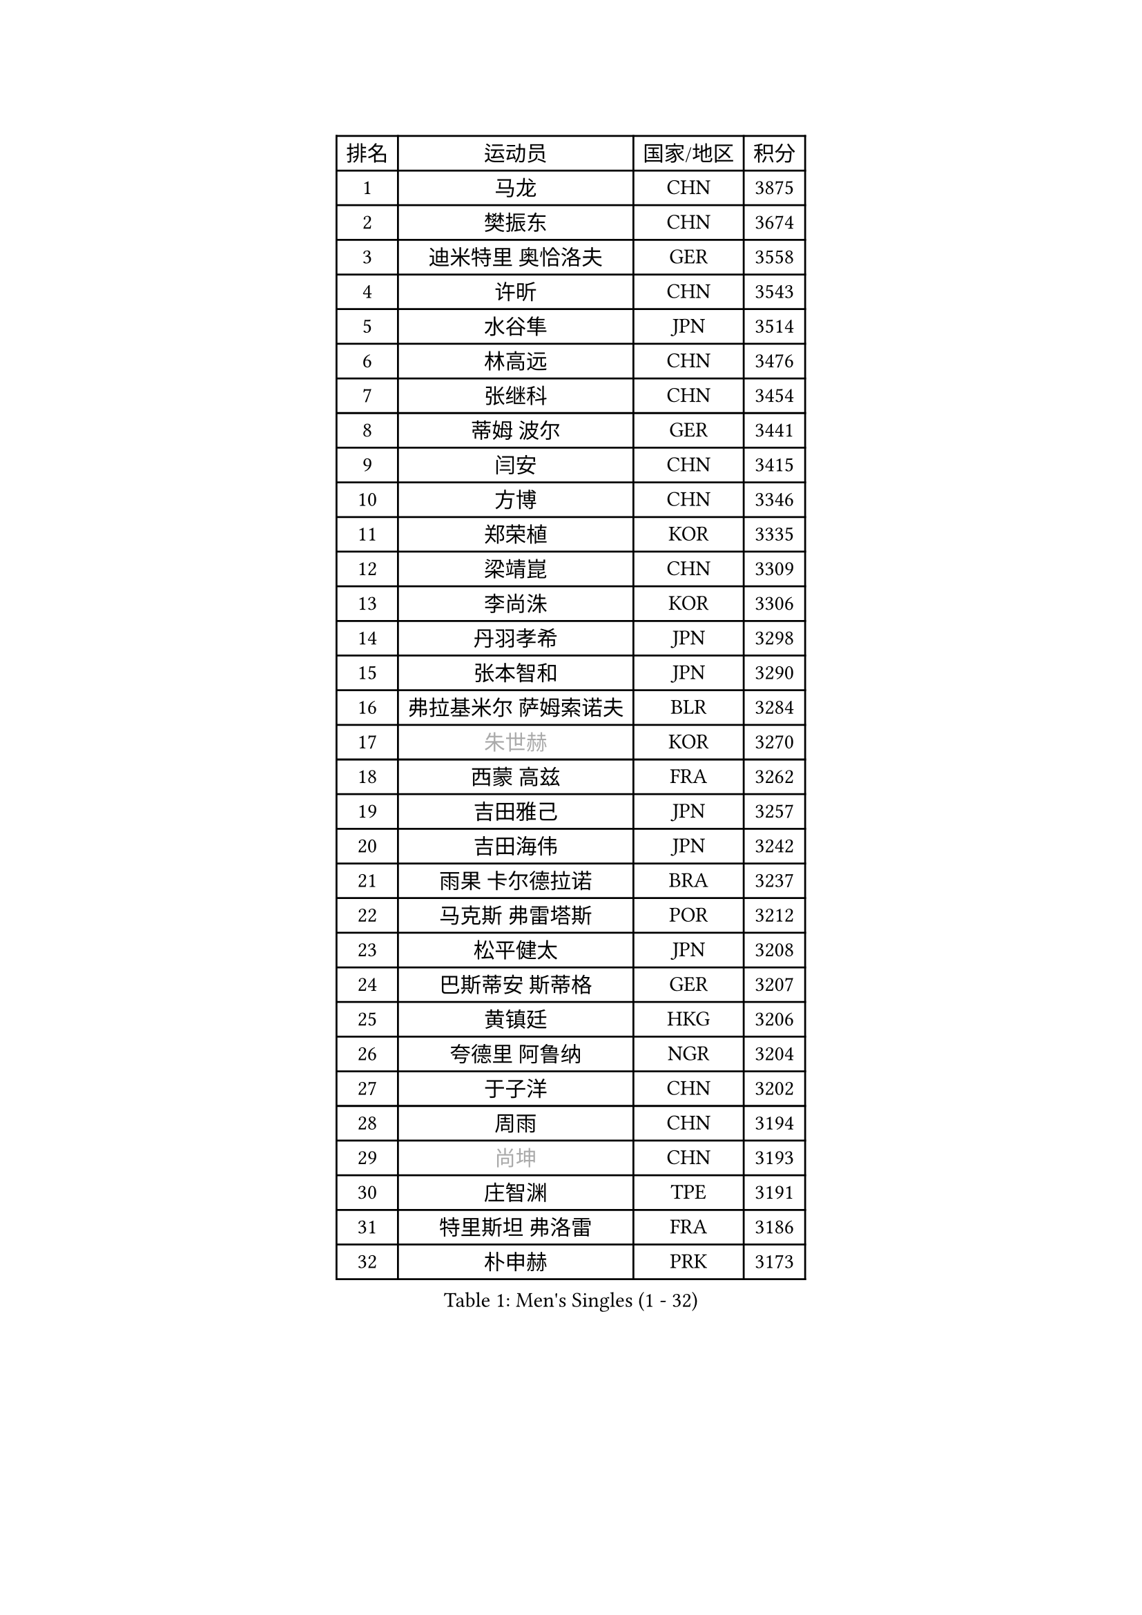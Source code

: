 
#set text(font: ("Courier New", "NSimSun"))
#figure(
  caption: "Men's Singles (1 - 32)",
    table(
      columns: 4,
      [排名], [运动员], [国家/地区], [积分],
      [1], [马龙], [CHN], [3875],
      [2], [樊振东], [CHN], [3674],
      [3], [迪米特里 奥恰洛夫], [GER], [3558],
      [4], [许昕], [CHN], [3543],
      [5], [水谷隼], [JPN], [3514],
      [6], [林高远], [CHN], [3476],
      [7], [张继科], [CHN], [3454],
      [8], [蒂姆 波尔], [GER], [3441],
      [9], [闫安], [CHN], [3415],
      [10], [方博], [CHN], [3346],
      [11], [郑荣植], [KOR], [3335],
      [12], [梁靖崑], [CHN], [3309],
      [13], [李尚洙], [KOR], [3306],
      [14], [丹羽孝希], [JPN], [3298],
      [15], [张本智和], [JPN], [3290],
      [16], [弗拉基米尔 萨姆索诺夫], [BLR], [3284],
      [17], [#text(gray, "朱世赫")], [KOR], [3270],
      [18], [西蒙 高兹], [FRA], [3262],
      [19], [吉田雅己], [JPN], [3257],
      [20], [吉田海伟], [JPN], [3242],
      [21], [雨果 卡尔德拉诺], [BRA], [3237],
      [22], [马克斯 弗雷塔斯], [POR], [3212],
      [23], [松平健太], [JPN], [3208],
      [24], [巴斯蒂安 斯蒂格], [GER], [3207],
      [25], [黄镇廷], [HKG], [3206],
      [26], [夸德里 阿鲁纳], [NGR], [3204],
      [27], [于子洋], [CHN], [3202],
      [28], [周雨], [CHN], [3194],
      [29], [#text(gray, "尚坤")], [CHN], [3193],
      [30], [庄智渊], [TPE], [3191],
      [31], [特里斯坦 弗洛雷], [FRA], [3186],
      [32], [朴申赫], [PRK], [3173],
    )
  )#pagebreak()

#set text(font: ("Courier New", "NSimSun"))
#figure(
  caption: "Men's Singles (33 - 64)",
    table(
      columns: 4,
      [排名], [运动员], [国家/地区], [积分],
      [33], [奥马尔 阿萨尔], [EGY], [3170],
      [34], [马蒂亚斯 法尔克], [SWE], [3168],
      [35], [乔纳森 格罗斯], [DEN], [3168],
      [36], [丁祥恩], [KOR], [3163],
      [37], [吉村真晴], [JPN], [3162],
      [38], [UEDA Jin], [JPN], [3161],
      [39], [卢文 菲鲁斯], [GER], [3155],
      [40], [艾曼纽 莱贝松], [FRA], [3151],
      [41], [朱霖峰], [CHN], [3150],
      [42], [SHIBAEV Alexander], [RUS], [3150],
      [43], [GERELL Par], [SWE], [3141],
      [44], [#text(gray, "唐鹏")], [HKG], [3140],
      [45], [TOKIC Bojan], [SLO], [3137],
      [46], [#text(gray, "CHEN Weixing")], [AUT], [3137],
      [47], [LI Ping], [QAT], [3128],
      [48], [张禹珍], [KOR], [3123],
      [49], [林钟勋], [KOR], [3121],
      [50], [森园政崇], [JPN], [3120],
      [51], [克里斯坦 卡尔松], [SWE], [3112],
      [52], [贝内迪克特 杜达], [GER], [3108],
      [53], [WALTHER Ricardo], [GER], [3108],
      [54], [帕特里克 弗朗西斯卡], [GER], [3107],
      [55], [帕纳吉奥迪斯 吉奥尼斯], [GRE], [3107],
      [56], [利亚姆 皮切福德], [ENG], [3107],
      [57], [大岛祐哉], [JPN], [3102],
      [58], [ROBLES Alvaro], [ESP], [3096],
      [59], [LAM Siu Hang], [HKG], [3092],
      [60], [安东 卡尔伯格], [SWE], [3090],
      [61], [HO Kwan Kit], [HKG], [3085],
      [62], [TAZOE Kenta], [JPN], [3083],
      [63], [#text(gray, "李廷佑")], [KOR], [3081],
      [64], [赵胜敏], [KOR], [3080],
    )
  )#pagebreak()

#set text(font: ("Courier New", "NSimSun"))
#figure(
  caption: "Men's Singles (65 - 96)",
    table(
      columns: 4,
      [排名], [运动员], [国家/地区], [积分],
      [65], [ROBINOT Quentin], [FRA], [3077],
      [66], [OUAICHE Stephane], [FRA], [3077],
      [67], [吉村和弘], [JPN], [3076],
      [68], [WANG Zengyi], [POL], [3074],
      [69], [ACHANTA Sharath Kamal], [IND], [3074],
      [70], [DRINKHALL Paul], [ENG], [3065],
      [71], [村松雄斗], [JPN], [3065],
      [72], [周恺], [CHN], [3064],
      [73], [KOU Lei], [UKR], [3060],
      [74], [及川瑞基], [JPN], [3054],
      [75], [安德烈 加奇尼], [CRO], [3053],
      [76], [林昀儒], [TPE], [3037],
      [77], [斯特凡 菲格尔], [AUT], [3034],
      [78], [MONTEIRO Joao], [POR], [3033],
      [79], [周启豪], [CHN], [3029],
      [80], [TAKAKIWA Taku], [JPN], [3028],
      [81], [达科 约奇克], [SLO], [3028],
      [82], [MACHI Asuka], [JPN], [3028],
      [83], [薛飞], [CHN], [3027],
      [84], [#text(gray, "WANG Xi")], [GER], [3026],
      [85], [PERSSON Jon], [SWE], [3026],
      [86], [LIAO Cheng-Ting], [TPE], [3025],
      [87], [雅克布 迪亚斯], [POL], [3020],
      [88], [WANG Eugene], [CAN], [3018],
      [89], [HABESOHN Daniel], [AUT], [3018],
      [90], [基里尔 格拉西缅科], [KAZ], [3017],
      [91], [IONESCU Ovidiu], [ROU], [3017],
      [92], [MATSUYAMA Yuki], [JPN], [3013],
      [93], [LUNDQVIST Jens], [SWE], [3011],
      [94], [#text(gray, "MATTENET Adrien")], [FRA], [3010],
      [95], [KIZUKURI Yuto], [JPN], [3010],
      [96], [高宁], [SGP], [3006],
    )
  )#pagebreak()

#set text(font: ("Courier New", "NSimSun"))
#figure(
  caption: "Men's Singles (97 - 128)",
    table(
      columns: 4,
      [排名], [运动员], [国家/地区], [积分],
      [97], [ZHMUDENKO Yaroslav], [UKR], [3006],
      [98], [蒂亚戈 阿波罗尼亚], [POR], [3005],
      [99], [阿德里安 克里桑], [ROU], [3004],
      [100], [金珉锡], [KOR], [3003],
      [101], [PARK Ganghyeon], [KOR], [2998],
      [102], [TREGLER Tomas], [CZE], [2997],
      [103], [PISTEJ Lubomir], [SVK], [2995],
      [104], [诺沙迪 阿拉米扬], [IRI], [2991],
      [105], [GNANASEKARAN Sathiyan], [IND], [2990],
      [106], [ZHAI Yujia], [DEN], [2989],
      [107], [KANG Dongsoo], [KOR], [2984],
      [108], [#text(gray, "FANG Yinchi")], [CHN], [2984],
      [109], [陈建安], [TPE], [2978],
      [110], [KIM Donghyun], [KOR], [2974],
      [111], [#text(gray, "HE Zhiwen")], [ESP], [2973],
      [112], [LIVENTSOV Alexey], [RUS], [2973],
      [113], [江天一], [HKG], [2972],
      [114], [ANDERSSON Harald], [SWE], [2971],
      [115], [SALIFOU Abdel-Kader], [FRA], [2970],
      [116], [RYUZAKI Tonin], [JPN], [2968],
      [117], [ALAMIAN Nima], [IRI], [2964],
      [118], [ELOI Damien], [FRA], [2963],
      [119], [帕特里克 鲍姆], [GER], [2961],
      [120], [PUCAR Tomislav], [CRO], [2959],
      [121], [王楚钦], [CHN], [2958],
      [122], [MATSUDAIRA Kenji], [JPN], [2955],
      [123], [VLASOV Grigory], [RUS], [2955],
      [124], [罗伯特 加尔多斯], [AUT], [2954],
      [125], [LANDRIEU Andrea], [FRA], [2948],
      [126], [SAKAI Asuka], [JPN], [2943],
      [127], [DESAI Harmeet], [IND], [2942],
      [128], [WALKER Samuel], [ENG], [2941],
    )
  )